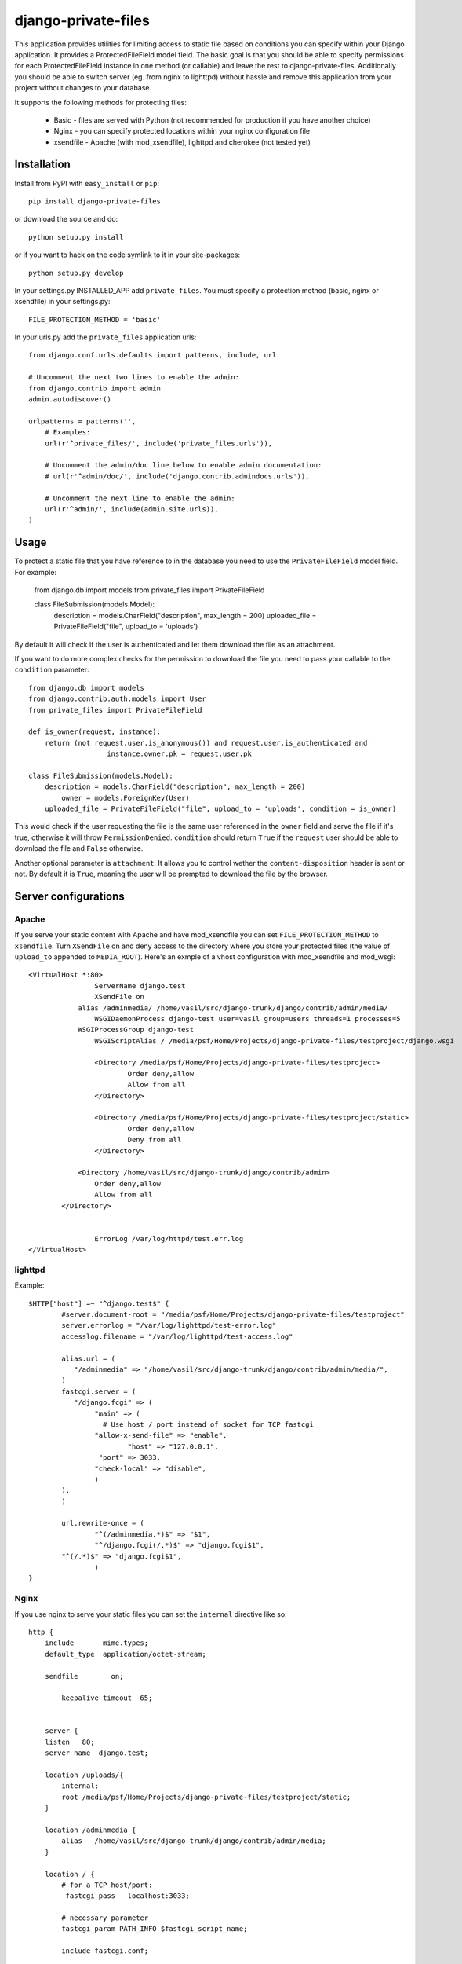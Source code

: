 =====================
django-private-files
=====================


This application provides utilities for limiting access to static file based on
conditions you can specify within your Django application.
It provides a ProtectedFileField model field.
The basic goal is that you should be able to specify permissions for each ProtectedFileField instance in
one method (or callable) and leave the rest to django-private-files.
Additionally you should be able to switch server (eg. from nginx to lighttpd) without hassle and remove
this application from your project without changes to your database.


It supports the following methods for protecting files:

   * Basic - files are served with Python (not recommended for production if you have another choice)
   * Nginx - you can specify protected locations within your nginx configuration file
   * xsendfile - Apache (with mod_xsendfile), lighttpd and cherokee (not tested yet)


Installation
==============

Install from PyPI with ``easy_install`` or ``pip``::

		pip install django-private-files

or download the source and do::

    	python setup.py install

or if you want to hack on the code symlink to it in your site-packages::
	
		python setup.py develop

In your settings.py INSTALLED_APP add ``private_files``. 
You must specify a protection method (basic, nginx or xsendfile) in your settings.py::
    
    	FILE_PROTECTION_METHOD = 'basic'

In your urls.py add the ``private_files`` application urls::

		from django.conf.urls.defaults import patterns, include, url

		# Uncomment the next two lines to enable the admin:
		from django.contrib import admin
		admin.autodiscover()

		urlpatterns = patterns('',
		    # Examples:
		    url(r'^private_files/', include('private_files.urls')),

		    # Uncomment the admin/doc line below to enable admin documentation:
		    # url(r'^admin/doc/', include('django.contrib.admindocs.urls')),

		    # Uncomment the next line to enable the admin:
		    url(r'^admin/', include(admin.site.urls)),
		)


Usage
=========

To protect a static file that you have reference to in the database you need
to use the ``PrivateFileField`` model field. For example:
	
		from django.db import models
		from private_files import PrivateFileField

		class FileSubmission(models.Model):
		    description = models.CharField("description", max_length = 200)
		    uploaded_file = PrivateFileField("file", upload_to = 'uploads')

By default it will check if the user is authenticated and let them download the
file as an attachment.

If you want to do more complex checks for the permission to download the file you
need to pass your callable to the ``condition`` parameter::

		from django.db import models
		from django.contrib.auth.models import User
		from private_files import PrivateFileField

		def is_owner(request, instance):
		    return (not request.user.is_anonymous()) and request.user.is_authenticated and
				   instance.owner.pk = request.user.pk

		class FileSubmission(models.Model):
		    description = models.CharField("description", max_length = 200)
			owner = models.ForeignKey(User)
		    uploaded_file = PrivateFileField("file", upload_to = 'uploads', condition = is_owner)

This would check if the user requesting the file is the same user referenced in the ``owner`` field and
serve the file if it's true, otherwise it will throw ``PermissionDenied``.
``condition`` should return ``True`` if the ``request`` user should be able to download the file and ``False`` otherwise.

Another optional parameter is ``attachment``. It allows you to control wether the ``content-disposition`` header is sent or not.
By default it is ``True``, meaning the user will be prompted to download the file by the browser.


Server configurations
======================

Apache
------------

If you serve your static content with Apache and have mod_xsendfile you can set ``FILE_PROTECTION_METHOD`` to ``xsendfile``. Turn
``XSendFile`` on and deny access to the directory where you store your protected files (the value of ``upload_to`` appended to ``MEDIA_ROOT``).
Here's an exmple of a vhost configuration with mod_xsendfile and mod_wsgi::

			<VirtualHost *:80>
					ServerName django.test 
					XSendFile on	
				    alias /adminmedia/ /home/vasil/src/django-trunk/django/contrib/admin/media/
					WSGIDaemonProcess django-test user=vasil group=users threads=1 processes=5
				    WSGIProcessGroup django-test 
				  	WSGIScriptAlias / /media/psf/Home/Projects/django-private-files/testproject/django.wsgi
			
					<Directory /media/psf/Home/Projects/django-private-files/testproject>
				    		Order deny,allow
				        	Allow from all
					</Directory>
	
					<Directory /media/psf/Home/Projects/django-private-files/testproject/static>
						Order deny,allow
						Deny from all
					</Directory>

				    <Directory /home/vasil/src/django-trunk/django/contrib/admin>
			                Order deny,allow
			                Allow from all
			        </Directory>


					ErrorLog /var/log/httpd/test.err.log
			</VirtualHost>



lighttpd
------------

Example::

		$HTTP["host"] =~ "^django.test$" {
			#server.document-root = "/media/psf/Home/Projects/django-private-files/testproject"
			server.errorlog = "/var/log/lighttpd/test-error.log"
			accesslog.filename = "/var/log/lighttpd/test-access.log"

			alias.url = (
		 	   "/adminmedia" => "/home/vasil/src/django-trunk/django/contrib/admin/media/",
			)
			fastcgi.server = (
		 	   "/django.fcgi" => (
		        	"main" => (
		          	  # Use host / port instead of socket for TCP fastcgi
		        	"allow-x-send-file" => "enable", 
			   	 	"host" => "127.0.0.1",
		            	 "port" => 3033,
		                "check-local" => "disable",
		        	)
		    	),
			)

			url.rewrite-once = (
		 		"^(/adminmedia.*)$" => "$1",
				"^/django.fcgi(/.*)$" => "django.fcgi$1",
		    	"^(/.*)$" => "django.fcgi$1",
				)
		}


Nginx
-----------
If you use nginx to serve your static files you can set the ``internal`` directive like so::

			http {
			    include       mime.types;
			    default_type  application/octet-stream;
	    	
			    sendfile        on;
		    
				keepalive_timeout  65;

		    
			    server {
			    listen   80;
			    server_name  django.test;
    
			    location /uploads/{
			     	internal;
			     	root /media/psf/Home/Projects/django-private-files/testproject/static;
			    } 
 
			    location /adminmedia {
			        alias   /home/vasil/src/django-trunk/django/contrib/admin/media;
			    }
 
			    location / {
			        # for a TCP host/port:
			         fastcgi_pass   localhost:3033;
 
			        # necessary parameter
			        fastcgi_param PATH_INFO $fastcgi_script_name;
	
				include fastcgi.conf;
 
			        # to deal with POST requests
			        fastcgi_param REQUEST_METHOD $request_method;
			        fastcgi_param CONTENT_TYPE $content_type;
			        fastcgi_param CONTENT_LENGTH $content_length;
		        
			    }
			}	


